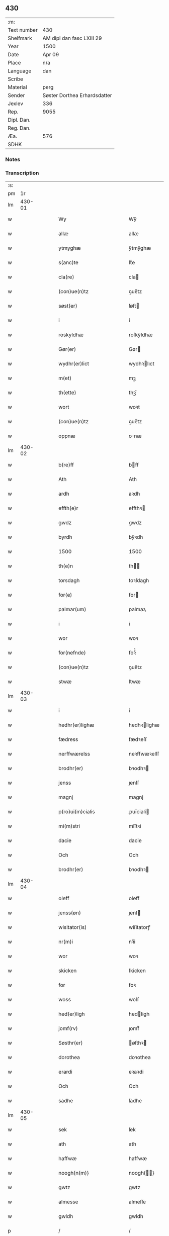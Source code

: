 ** 430
| :m:         |                              |
| Text number | 430                          |
| Shelfmark   | AM dipl dan fasc LXIII 29    |
| Year        | 1500                         |
| Date        | Apr 09                       |
| Place       | n/a                          |
| Language    | dan                          |
| Scribe      |                              |
| Material    | perg                         |
| Sender      | Søster Dorthea Erhardsdatter |
| Jexlev      | 336                          |
| Rep.        | 9055                         |
| Dipl. Dan.  |                              |
| Reg. Dan.   |                              |
| Æa.         | 576                          |
| SDHK        |                              |

*** Notes


*** Transcription
| :s: |        |   |   |   |   |                                            |                                            |   |   |   |        |     |   |   |   |               |
| pm  |     1r |   |   |   |   |                                            |                                            |   |   |   |        |     |   |   |   |               |
| lm  | 430-01 |   |   |   |   |                                            |                                            |   |   |   |        |     |   |   |   |               |
| w   |        |   |   |   |   | Wy | Wÿ                                         |   |   |   |        | dan |   |   |   |        430-01 |
| w   |        |   |   |   |   | allæ | allæ                                       |   |   |   |        | dan |   |   |   |        430-01 |
| w   |        |   |   |   |   | ytmyghæ | ÿtmÿghæ                                    |   |   |   |        | dan |   |   |   |        430-01 |
| w   |        |   |   |   |   | s(anc)te | ſt̅e                                        |   |   |   |        | dan |   |   |   |        430-01 |
| w   |        |   |   |   |   | cla(re) | cla                                       |   |   |   |        | dan |   |   |   |        430-01 |
| w   |        |   |   |   |   | (con)ue(n)tz | ꝯue̅tz                                      |   |   |   |        | dan |   |   |   |        430-01 |
| w   |        |   |   |   |   | søst(er) | ſøſt                                      |   |   |   |        | dan |   |   |   |        430-01 |
| w   |        |   |   |   |   | i | i                                          |   |   |   |        | dan |   |   |   |        430-01 |
| w   |        |   |   |   |   | roskyldhæ | roſkÿldhæ                                  |   |   |   |        | dan |   |   |   |        430-01 |
| w   |        |   |   |   |   | Gør(er) | Gør                                       |   |   |   |        | dan |   |   |   |        430-01 |
| w   |        |   |   |   |   | wydhr(er)lict | wydhꝛlıct                                 |   |   |   |        | dan |   |   |   |        430-01 |
| w   |        |   |   |   |   | m(et) | mꝫ                                         |   |   |   |        | dan |   |   |   |        430-01 |
| w   |        |   |   |   |   | th(ette) | thꝫͤ                                        |   |   |   |        | dan |   |   |   |        430-01 |
| w   |        |   |   |   |   | wort | woꝛt                                       |   |   |   |        | dan |   |   |   |        430-01 |
| w   |        |   |   |   |   | (con)ue(n)tz | ꝯue̅tz                                      |   |   |   |        | dan |   |   |   |        430-01 |
| w   |        |   |   |   |   | oppnæ | onæ                                       |   |   |   |        | dan |   |   |   |        430-01 |
| lm  | 430-02 |   |   |   |   |                                            |                                            |   |   |   |        |     |   |   |   |               |
| w   |        |   |   |   |   | b(re)ff | bff                                       |   |   |   |        | dan |   |   |   |        430-02 |
| w   |        |   |   |   |   | Ath | Ath                                        |   |   |   |        | dan |   |   |   |        430-02 |
| w   |        |   |   |   |   | ardh | aꝛdh                                       |   |   |   |        | dan |   |   |   |        430-02 |
| w   |        |   |   |   |   | effth(e)r | effthꝛ                                    |   |   |   |        | dan |   |   |   |        430-02 |
| w   |        |   |   |   |   | gwdz | gwdz                                       |   |   |   |        | dan |   |   |   |        430-02 |
| w   |        |   |   |   |   | byrdh | bÿꝛdh                                      |   |   |   |        | dan |   |   |   |        430-02 |
| w   |        |   |   |   |   | 1500 | 1500                                       |   |   |   |        | dan |   |   |   |        430-02 |
| w   |        |   |   |   |   | th(e)n | th̅                                        |   |   |   |        | dan |   |   |   |        430-02 |
| w   |        |   |   |   |   | torsdagh | toꝛſdagh                                   |   |   |   |        | dan |   |   |   |        430-02 |
| w   |        |   |   |   |   | for(e) | for                                       |   |   |   |        | dan |   |   |   |        430-02 |
| w   |        |   |   |   |   | palmar(um) | palmaꝝ                                     |   |   |   |        | dan |   |   |   |        430-02 |
| w   |        |   |   |   |   | i | i                                          |   |   |   |        | dan |   |   |   |        430-02 |
| w   |        |   |   |   |   | wor | woꝛ                                        |   |   |   |        | dan |   |   |   |        430-02 |
| w   |        |   |   |   |   | for(nefnde) | foꝛͩͤ                                        |   |   |   |        | dan |   |   |   |        430-02 |
| w   |        |   |   |   |   | (con)ue(n)tz | ꝯue̅tz                                      |   |   |   |        | dan |   |   |   |        430-02 |
| w   |        |   |   |   |   | stwæ | ſtwæ                                       |   |   |   |        | dan |   |   |   |        430-02 |
| lm  | 430-03 |   |   |   |   |                                            |                                            |   |   |   |        |     |   |   |   |               |
| w   |        |   |   |   |   | i | i                                          |   |   |   |        | dan |   |   |   |        430-03 |
| w   |        |   |   |   |   | hedhr(er)lighæ | hedhꝛlighæ                                |   |   |   |        | dan |   |   |   |        430-03 |
| w   |        |   |   |   |   | fædress | fædꝛeſſ                                    |   |   |   |        | dan |   |   |   |        430-03 |
| w   |        |   |   |   |   | nerffwærelss | neꝛffwæꝛelſſ                               |   |   |   |        | dan |   |   |   |        430-03 |
| w   |        |   |   |   |   | brodhr(er) | bꝛodhꝛ                                    |   |   |   |        | dan |   |   |   |        430-03 |
| w   |        |   |   |   |   | jenss | ȷenſſ                                      |   |   |   |        | dan |   |   |   |        430-03 |
| w   |        |   |   |   |   | magnj | magnj                                      |   |   |   |        | dan |   |   |   |        430-03 |
| w   |        |   |   |   |   | p(ro)ui(m)cialis | ꝓui̅ciali                                  |   |   |   |        | dan |   |   |   |        430-03 |
| w   |        |   |   |   |   | mi(m)stri | mi̅ſtꝛi                                     |   |   |   |        | dan |   |   |   |        430-03 |
| w   |        |   |   |   |   | dacie | dacie                                      |   |   |   |        | dan |   |   |   |        430-03 |
| w   |        |   |   |   |   | Och | Och                                        |   |   |   |        | dan |   |   |   |        430-03 |
| w   |        |   |   |   |   | brodhr(er) | bꝛodhꝛ                                    |   |   |   |        | dan |   |   |   |        430-03 |
| lm  | 430-04 |   |   |   |   |                                            |                                            |   |   |   |        |     |   |   |   |               |
| w   |        |   |   |   |   | oleff | oleff                                      |   |   |   |        | dan |   |   |   |        430-04 |
| w   |        |   |   |   |   | jenss(øn) | ȷenſ                                      |   |   |   |        | dan |   |   |   |        430-04 |
| w   |        |   |   |   |   | wisitator(is) | wiſitatorꝭ                                 |   |   |   |        | dan |   |   |   |        430-04 |
| w   |        |   |   |   |   | nr(m)i | nꝛ̅i                                        |   |   |   |        | dan |   |   |   |        430-04 |
| w   |        |   |   |   |   | wor | woꝛ                                        |   |   |   |        | dan |   |   |   |        430-04 |
| w   |        |   |   |   |   | skicken | ſkicken                                    |   |   |   |        | dan |   |   |   |        430-04 |
| w   |        |   |   |   |   | for | foꝛ                                        |   |   |   |        | dan |   |   |   |        430-04 |
| w   |        |   |   |   |   | woss | woſſ                                       |   |   |   |        | dan |   |   |   |        430-04 |
| w   |        |   |   |   |   | hed(er)ligh | hedligh                                   |   |   |   |        | dan |   |   |   |        430-04 |
| w   |        |   |   |   |   | jomf(rv) | ȷomfͮ                                       |   |   |   |        | dan |   |   |   |        430-04 |
| w   |        |   |   |   |   | Søsthr(er) | øſthꝛ                                    |   |   |   |        | dan |   |   |   |        430-04 |
| w   |        |   |   |   |   | dorothea | doꝛothea                                   |   |   |   |        | dan |   |   |   |        430-04 |
| w   |        |   |   |   |   | erardi | eꝛaꝛdi                                     |   |   |   |        | dan |   |   |   |        430-04 |
| w   |        |   |   |   |   | Och | Och                                        |   |   |   |        | dan |   |   |   |        430-04 |
| w   |        |   |   |   |   | sadhe | ſadhe                                      |   |   |   |        | dan |   |   |   |        430-04 |
| lm  | 430-05 |   |   |   |   |                                            |                                            |   |   |   |        |     |   |   |   |               |
| w   |        |   |   |   |   | sek | ſek                                        |   |   |   |        | dan |   |   |   |        430-05 |
| w   |        |   |   |   |   | ath | ath                                        |   |   |   |        | dan |   |   |   |        430-05 |
| w   |        |   |   |   |   | haffwæ | haffwæ                                     |   |   |   |        | dan |   |   |   |        430-05 |
| w   |        |   |   |   |   | noogh{n(m)} | noogh{̅}                                   |   |   |   |        | dan |   |   |   |        430-05 |
| w   |        |   |   |   |   | gwtz | gwtz                                       |   |   |   |        | dan |   |   |   |        430-05 |
| w   |        |   |   |   |   | almesse | almeſſe                                    |   |   |   |        | dan |   |   |   |        430-05 |
| w   |        |   |   |   |   | gwldh | gwldh                                      |   |   |   |        | dan |   |   |   |        430-05 |
| p   |        |   |   |   |   | /                                          | /                                          |   |   |   |        | dan |   |   |   |        430-05 |
| w   |        |   |   |   |   | søllff | ſøllff                                     |   |   |   |        | dan |   |   |   |        430-05 |
| w   |        |   |   |   |   | och | och                                        |   |   |   |        | dan |   |   |   |        430-05 |
| w   |        |   |   |   |   | pe(m)ni(m)ge | pe̅ni̅ge                                     |   |   |   |        | dan |   |   |   |        430-05 |
| w   |        |   |   |   |   | en | en                                         |   |   |   |        | dan |   |   |   |        430-05 |
| w   |        |   |   |   |   | som | ſo                                        |   |   |   |        | dan |   |   |   |        430-05 |
| w   |        |   |   |   |   | 3c | 3c                                         |   |   |   |        | dan |   |   |   |        430-05 |
| w   |        |   |   |   |   | mark | maꝛk                                       |   |   |   |        | dan |   |   |   |        430-05 |
| w   |        |   |   |   |   | som | ſo                                        |   |   |   |        | dan |   |   |   |        430-05 |
| w   |        |   |   |   |   | hw(m) | hw̅                                         |   |   |   |        | dan |   |   |   |        430-05 |
| w   |        |   |   |   |   | wildhæ | wildhæ                                     |   |   |   |        | dan |   |   |   |        430-05 |
| w   |        |   |   |   |   | wndhæ | wndhæ                                      |   |   |   |        | dan |   |   |   |        430-05 |
| lm  | 430-06 |   |   |   |   |                                            |                                            |   |   |   |        |     |   |   |   |               |
| w   |        |   |   |   |   | till | till                                       |   |   |   |        | dan |   |   |   |        430-06 |
| w   |        |   |   |   |   | wort | woꝛt                                       |   |   |   |        | dan |   |   |   |        430-06 |
| w   |        |   |   |   |   | (con)ue(n)tz | ꝯue̅tz                                      |   |   |   |        | dan |   |   |   |        430-06 |
| w   |        |   |   |   |   | gaffn | gaff                                      |   |   |   |        | dan |   |   |   |        430-06 |
| w   |        |   |   |   |   | och | och                                        |   |   |   |        | dan |   |   |   |        430-06 |
| w   |        |   |   |   |   | fordeel | foꝛdeel                                    |   |   |   |        | dan |   |   |   |        430-06 |
| w   |        |   |   |   |   | i | i                                          |   |   |   |        | dan |   |   |   |        430-06 |
| w   |        |   |   |   |   | saa | ſaa                                        |   |   |   |        | dan |   |   |   |        430-06 |
| w   |        |   |   |   |   | moodhæ | moodhæ                                     |   |   |   |        | dan |   |   |   |        430-06 |
| w   |        |   |   |   |   | th(et) | thꝫ                                        |   |   |   |        | dan |   |   |   |        430-06 |
| w   |        |   |   |   |   | wy | wÿ                                         |   |   |   |        | dan |   |   |   |        430-06 |
| w   |        |   |   |   |   | allæ | allæ                                       |   |   |   |        | dan |   |   |   |        430-06 |
| w   |        |   |   |   |   | m(et) | mꝫ                                         |   |   |   |        | dan |   |   |   |        430-06 |
| w   |        |   |   |   |   | en | en                                         |   |   |   |        | dan |   |   |   |        430-06 |
| w   |        |   |   |   |   | endrecteligh | endꝛecteligh                               |   |   |   |        | dan |   |   |   |        430-06 |
| w   |        |   |   |   |   | kerlik | keꝛlik                                     |   |   |   |        | dan |   |   |   |        430-06 |
| w   |        |   |   |   |   | welghæ | welghæ                                     |   |   |   |        | dan |   |   |   |        430-06 |
| w   |        |   |   |   |   | willæ | willæ                                      |   |   |   |        | dan |   |   |   |        430-06 |
| w   |        |   |   |   |   | opp ¦ladhæ | o ¦ladhæ                                  |   |   |   |        | dan |   |   |   | 430-06—430-07 |
| w   |        |   |   |   |   | och | och                                        |   |   |   |        | dan |   |   |   |        430-07 |
| w   |        |   |   |   |   | aff | aff                                        |   |   |   |        | dan |   |   |   |        430-07 |
| w   |        |   |   |   |   | hende | hende                                      |   |   |   |        | dan |   |   |   |        430-07 |
| w   |        |   |   |   |   | end | end                                        |   |   |   |        | dan |   |   |   |        430-07 |
| w   |        |   |   |   |   | goor | gooꝛ                                       |   |   |   |        | dan |   |   |   |        430-07 |
| w   |        |   |   |   |   | liggeness | lıggeneſſ                                  |   |   |   |        | dan |   |   |   |        430-07 |
| w   |        |   |   |   |   | i | i                                          |   |   |   |        | dan |   |   |   |        430-07 |
| w   |        |   |   |   |   | lwnby | lwnbÿ                                      |   |   |   |        | dan |   |   |   |        430-07 |
| w   |        |   |   |   |   | i | i                                          |   |   |   |        | dan |   |   |   |        430-07 |
| w   |        |   |   |   |   | tyæ(er)by | tÿæbÿ                                     |   |   |   |        | dan |   |   |   |        430-07 |
| w   |        |   |   |   |   | sogn | ſog                                       |   |   |   |        | dan |   |   |   |        430-07 |
| w   |        |   |   |   |   | i | i                                          |   |   |   |        | dan |   |   |   |        430-07 |
| w   |        |   |   |   |   | flackæberss | flackæbeꝛſſ                                |   |   |   |        | dan |   |   |   |        430-07 |
| w   |        |   |   |   |   | h(m)rit | h̅ꝛit                                       |   |   |   |        | dan |   |   |   |        430-07 |
| w   |        |   |   |   |   | som | ſom                                        |   |   |   |        | dan |   |   |   |        430-07 |
| w   |        |   |   |   |   | yrryen | ÿꝛꝛÿe                                     |   |   |   |        | dan |   |   |   |        430-07 |
| w   |        |   |   |   |   | rwdh | rwdh                                       |   |   |   |        | dan |   |   |   |        430-07 |
| lm  | 430-08 |   |   |   |   |                                            |                                            |   |   |   |        |     |   |   |   |               |
| w   |        |   |   |   |   | aff | aff                                        |   |   |   |        | dan |   |   |   |        430-08 |
| w   |        |   |   |   |   | wedby | wedbÿ                                      |   |   |   |        | dan |   |   |   |        430-08 |
| w   |        |   |   |   |   | haffw(er) | haffw                                     |   |   |   |        | dan |   |   |   |        430-08 |
| w   |        |   |   |   |   | nw | nw                                         |   |   |   |        | dan |   |   |   |        430-08 |
| w   |        |   |   |   |   | i | i                                          |   |   |   |        | dan |   |   |   |        430-08 |
| w   |        |   |   |   |   | forswar | foꝛſwaꝛ                                    |   |   |   |        | dan |   |   |   |        430-08 |
| w   |        |   |   |   |   | Och | Och                                        |   |   |   |        | dan |   |   |   |        430-08 |
| w   |        |   |   |   |   | giffw(er) | gıffw                                     |   |   |   |        | dan |   |   |   |        430-08 |
| w   |        |   |   |   |   | aarligardz; | aaꝛlıgaꝛdz;                                |   |   |   |        | dan |   |   |   |        430-08 |
| w   |        |   |   |   |   | till | till                                       |   |   |   |        | dan |   |   |   |        430-08 |
| w   |        |   |   |   |   | langille | langılle                                   |   |   |   |        | dan |   |   |   |        430-08 |
| w   |        |   |   |   |   | ij | ij                                         |   |   |   |        | dan |   |   |   |        430-08 |
| w   |        |   |   |   |   | p(und) | p                                         |   |   |   | de-sup | dan |   |   |   |        430-08 |
| w   |        |   |   |   |   | bygh | bygh                                       |   |   |   |        | dan |   |   |   |        430-08 |
| w   |        |   |   |   |   | eth | eth                                        |   |   |   |        | dan |   |   |   |        430-08 |
| w   |        |   |   |   |   | p(und) | p                                         |   |   |   | de-sup | dan |   |   |   |        430-08 |
| w   |        |   |   |   |   |                                            |                                            |   |   |   |        | dan |   |   |   |        430-08 |
| w   |        |   |   |   |   | <supplied¤reason "unclear">rugh</supplied> | <supplied¤reason "unclear">rugh</supplied> |   |   |   |        | dan |   |   |   |        430-08 |
| w   |        |   |   |   |   | och | och                                        |   |   |   |        | dan |   |   |   |        430-08 |
| w   |        |   |   |   |   | xx | xx                                         |   |   |   |        | dan |   |   |   |        430-08 |
| w   |        |   |   |   |   | g(rot) | gꝭ                                         |   |   |   |        | dan |   |   |   |        430-08 |
| lm  | 430-09 |   |   |   |   |                                            |                                            |   |   |   |        |     |   |   |   |               |
| w   |        |   |   |   |   | Som | om                                        |   |   |   |        | dan |   |   |   |        430-09 |
| w   |        |   |   |   |   | æræ | æꝛæ                                        |   |   |   |        | dan |   |   |   |        430-09 |
| w   |        |   |   |   |   | till | till                                       |   |   |   |        | dan |   |   |   |        430-09 |
| w   |        |   |   |   |   | lagdhe | lagdhe                                     |   |   |   |        | dan |   |   |   |        430-09 |
| w   |        |   |   |   |   | abbatisse | abbatıſſe                                  |   |   |   |        | dan |   |   |   |        430-09 |
| w   |        |   |   |   |   | æmedhe | æmedhe                                     |   |   |   |        | dan |   |   |   |        430-09 |
| w   |        |   |   |   |   | i | i                                          |   |   |   |        | dan |   |   |   |        430-09 |
| w   |        |   |   |   |   | wort | woꝛt                                       |   |   |   |        | dan |   |   |   |        430-09 |
| w   |        |   |   |   |   | forsc(er)ffne | foꝛſcffne                                 |   |   |   |        | dan |   |   |   |        430-09 |
| w   |        |   |   |   |   | clost(er) | cloſt                                     |   |   |   |        | dan |   |   |   |        430-09 |
| w   |        |   |   |   |   | hwelken | hwelken                                    |   |   |   |        | dan |   |   |   |        430-09 |
| w   |        |   |   |   |   | gaard | gaaꝛd                                      |   |   |   |        | dan |   |   |   |        430-09 |
| w   |        |   |   |   |   | wy | wÿ                                         |   |   |   |        | dan |   |   |   |        430-09 |
| w   |        |   |   |   |   | allæ | allæ                                       |   |   |   |        | dan |   |   |   |        430-09 |
| w   |        |   |   |   |   | m(et) | mꝫ                                         |   |   |   |        | dan |   |   |   |        430-09 |
| w   |        |   |   |   |   | en | e                                         |   |   |   |        | dan |   |   |   |        430-09 |
| w   |        |   |   |   |   | fry | fꝛy                                        |   |   |   |        | dan |   |   |   |        430-09 |
| lm  | 430-10 |   |   |   |   |                                            |                                            |   |   |   |        |     |   |   |   |               |
| w   |        |   |   |   |   | welghæ | welghæ                                     |   |   |   |        | dan |   |   |   |        430-10 |
| w   |        |   |   |   |   | och | och                                        |   |   |   |        | dan |   |   |   |        430-10 |
| w   |        |   |   |   |   | beradh | beꝛadh                                     |   |   |   |        | dan |   |   |   |        430-10 |
| w   |        |   |   |   |   | hw | hw                                         |   |   |   |        | dan |   |   |   |        430-10 |
| w   |        |   |   |   |   | wndæ | wndæ                                       |   |   |   |        | dan |   |   |   |        430-10 |
| w   |        |   |   |   |   | och | och                                        |   |   |   |        | dan |   |   |   |        430-10 |
| w   |        |   |   |   |   | opp ladhe | o ladhe                                   |   |   |   |        | dan |   |   |   |        430-10 |
| w   |        |   |   |   |   | till | till                                       |   |   |   |        | dan |   |   |   |        430-10 |
| w   |        |   |   |   |   | ewygh | ewygh                                      |   |   |   |        | dan |   |   |   |        430-10 |
| w   |        |   |   |   |   | tiidh | tiidh                                      |   |   |   |        | dan |   |   |   |        430-10 |
| w   |        |   |   |   |   | m(et) | mꝫ                                         |   |   |   |        | dan |   |   |   |        430-10 |
| w   |        |   |   |   |   | end | end                                        |   |   |   |        | dan |   |   |   |        430-10 |
| w   |        |   |   |   |   | gvdh | gvdh                                       |   |   |   |        | dan |   |   |   |        430-10 |
| w   |        |   |   |   |   | wilghæ | wılghæ                                     |   |   |   |        | dan |   |   |   |        430-10 |
| w   |        |   |   |   |   | och | och                                        |   |   |   |        | dan |   |   |   |        430-10 |
| w   |        |   |   |   |   | semtickæ | ſemtıckæ                                   |   |   |   |        | dan |   |   |   |        430-10 |
| lm  | 430-11 |   |   |   |   |                                            |                                            |   |   |   |        |     |   |   |   |               |
| w   |        |   |   |   |   | wor | woꝛ                                        |   |   |   |        | dan |   |   |   |        430-11 |
| w   |        |   |   |   |   | kær(e) | kær                                       |   |   |   |        | dan |   |   |   |        430-11 |
| w   |        |   |   |   |   | clost(er) | cloſt                                     |   |   |   |        | dan |   |   |   |        430-11 |
| w   |        |   |   |   |   | søsthr(er) | ſøſthꝛ                                    |   |   |   |        | dan |   |   |   |        430-11 |
| p   |        |   |   |   |   | /                                          | /                                          |   |   |   |        | dan |   |   |   |        430-11 |
| w   |        |   |   |   |   | søsthr(er) | ſøſthꝛ                                    |   |   |   |        | dan |   |   |   |        430-11 |
| w   |        |   |   |   |   | dorothea | doꝛothea                                   |   |   |   |        | dan |   |   |   |        430-11 |
| w   |        |   |   |   |   | i | i                                          |   |   |   |        | dan |   |   |   |        430-11 |
| w   |        |   |   |   |   | saa | ſaa                                        |   |   |   |        | dan |   |   |   |        430-11 |
| w   |        |   |   |   |   | madhe | madhe                                      |   |   |   |        | dan |   |   |   |        430-11 |
| w   |        |   |   |   |   | Som | o                                        |   |   |   |        | dan |   |   |   |        430-11 |
| w   |        |   |   |   |   | h(er) | h̅                                          |   |   |   |        | dan |   |   |   |        430-11 |
| w   |        |   |   |   |   | epthr(er) | epthꝛ                                     |   |   |   |        | dan |   |   |   |        430-11 |
| w   |        |   |   |   |   | følghr(er) | følghꝛ                                    |   |   |   |        | dan |   |   |   |        430-11 |
| w   |        |   |   |   |   | fførsth | fføꝛſth                                    |   |   |   |        | dan |   |   |   |        430-11 |
| w   |        |   |   |   |   | skal | ſkal                                       |   |   |   |        | dan |   |   |   |        430-11 |
| w   |        |   |   |   |   | hw(m) | hw̅                                         |   |   |   |        | dan |   |   |   |        430-11 |
| w   |        |   |   |   |   | i | i                                          |   |   |   |        | dan |   |   |   |        430-11 |
| w   |        |   |   |   |   | syn | ſyn                                        |   |   |   |        | dan |   |   |   |        430-11 |
| w   |        |   |   |   |   | tiidh | tiidh                                      |   |   |   |        | dan |   |   |   |        430-11 |
| w   |        |   |   |   |   | saa | ſaa                                        |   |   |   |        | dan |   |   |   |        430-11 |
| lm  | 430-12 |   |   |   |   |                                            |                                            |   |   |   |        |     |   |   |   |               |
| w   |        |   |   |   |   | lenghe | lenghe                                     |   |   |   |        | dan |   |   |   |        430-12 |
| w   |        |   |   |   |   | hw(m) | hw̅                                         |   |   |   |        | dan |   |   |   |        430-12 |
| w   |        |   |   |   |   | leffwar | leffwaꝛ                                    |   |   |   |        | dan |   |   |   |        430-12 |
| w   |        |   |   |   |   | nydhe | nydhe                                      |   |   |   |        | dan |   |   |   |        430-12 |
| w   |        |   |   |   |   | och | och                                        |   |   |   |        | dan |   |   |   |        430-12 |
| w   |        |   |   |   |   | oppbær(er) | obær                                     |   |   |   |        | dan |   |   |   |        430-12 |
| w   |        |   |   |   |   | arlighe | aꝛlıghe                                    |   |   |   |        | dan |   |   |   |        430-12 |
| w   |        |   |   |   |   | aarss | aaꝛſſ                                      |   |   |   |        | dan |   |   |   |        430-12 |
| w   |        |   |   |   |   | forsc(re)ffnæ | foꝛſcffnæ                                 |   |   |   |        | dan |   |   |   |        430-12 |
| w   |        |   |   |   |   | langyllæ | langyllæ                                   |   |   |   |        | dan |   |   |   |        430-12 |
| w   |        |   |   |   |   | korn | koꝛ                                       |   |   |   |        | dan |   |   |   |        430-12 |
| w   |        |   |   |   |   | och | och                                        |   |   |   |        | dan |   |   |   |        430-12 |
| w   |        |   |   |   |   | pe(m)ni(m)ge | pe̅ni̅ge                                     |   |   |   |        | dan |   |   |   |        430-12 |
| w   |        |   |   |   |   | tell | tell                                       |   |   |   |        | dan |   |   |   |        430-12 |
| w   |        |   |   |   |   | syn | ſy                                        |   |   |   |        | dan |   |   |   |        430-12 |
| w   |        |   |   |   |   | p(ro)fyt | ꝓfyt                                       |   |   |   |        | dan |   |   |   |        430-12 |
| lm  | 430-13 |   |   |   |   |                                            |                                            |   |   |   |        |     |   |   |   |               |
| w   |        |   |   |   |   | och | och                                        |   |   |   |        | dan |   |   |   |        430-13 |
| w   |        |   |   |   |   | fordell | foꝛdell                                    |   |   |   |        | dan |   |   |   |        430-13 |
| w   |        |   |   |   |   | Och | Och                                        |   |   |   |        | dan |   |   |   |        430-13 |
| w   |        |   |   |   |   | naar | naaꝛ                                       |   |   |   |        | dan |   |   |   |        430-13 |
| w   |        |   |   |   |   | hw(m) | hw̅                                         |   |   |   |        | dan |   |   |   |        430-13 |
| w   |        |   |   |   |   | wordhr(er) | woꝛdhꝛ                                    |   |   |   |        | dan |   |   |   |        430-13 |
| w   |        |   |   |   |   | aff | aff                                        |   |   |   |        | dan |   |   |   |        430-13 |
| w   |        |   |   |   |   | kallen | kalle                                     |   |   |   |        | dan |   |   |   |        430-13 |
| w   |        |   |   |   |   | aff | aff                                        |   |   |   |        | dan |   |   |   |        430-13 |
| w   |        |   |   |   |   | th(m)nne | th̅nne                                      |   |   |   |        | dan |   |   |   |        430-13 |
| w   |        |   |   |   |   | werdhn(m) | weꝛdh̅                                     |   |   |   |        | dan |   |   |   |        430-13 |
| w   |        |   |   |   |   | gvdh | gvdh                                       |   |   |   |        | dan |   |   |   |        430-13 |
| w   |        |   |   |   |   | gyffwæ | gyffwæ                                     |   |   |   |        | dan |   |   |   |        430-13 |
| w   |        |   |   |   |   | thet | thet                                       |   |   |   |        | dan |   |   |   |        430-13 |
| w   |        |   |   |   |   | ske | ſke                                        |   |   |   |        | dan |   |   |   |        430-13 |
| w   |        |   |   |   |   | i | i                                          |   |   |   |        | dan |   |   |   |        430-13 |
| w   |        |   |   |   |   | end | end                                        |   |   |   |        | dan |   |   |   |        430-13 |
| lm  | 430-14 |   |   |   |   |                                            |                                            |   |   |   |        |     |   |   |   |               |
| w   |        |   |   |   |   | saligh | ſalıgh                                     |   |   |   |        | dan |   |   |   |        430-14 |
| w   |        |   |   |   |   | tydh | tÿdh                                       |   |   |   |        | dan |   |   |   |        430-14 |
| w   |        |   |   |   |   | Tha | Tha                                        |   |   |   |        | dan |   |   |   |        430-14 |
| w   |        |   |   |   |   | skal | ſkal                                       |   |   |   |        | dan |   |   |   |        430-14 |
| w   |        |   |   |   |   | then | the                                       |   |   |   |        | dan |   |   |   |        430-14 |
| w   |        |   |   |   |   | sa(m)me | ſa̅me                                       |   |   |   |        | dan |   |   |   |        430-14 |
| w   |        |   |   |   |   | goortz | gooꝛtz                                     |   |   |   |        | dan |   |   |   |        430-14 |
| w   |        |   |   |   |   | aff | aff                                        |   |   |   |        | dan |   |   |   |        430-14 |
| w   |        |   |   |   |   | gyffth | gyffth                                     |   |   |   |        | dan |   |   |   |        430-14 |
| w   |        |   |   |   |   | Och | Och                                        |   |   |   |        | dan |   |   |   |        430-14 |
| w   |        |   |   |   |   | langillæ | langillæ                                   |   |   |   |        | dan |   |   |   |        430-14 |
| w   |        |   |   |   |   | korn | koꝛ                                       |   |   |   |        | dan |   |   |   |        430-14 |
| w   |        |   |   |   |   | och | och                                        |   |   |   |        | dan |   |   |   |        430-14 |
| w   |        |   |   |   |   | pe(m)ni(m)ge | pe̅ni̅ge                                     |   |   |   |        | dan |   |   |   |        430-14 |
| w   |        |   |   |   |   | till | till                                       |   |   |   |        | dan |   |   |   |        430-14 |
| w   |        |   |   |   |   | ewygh | ewygh                                      |   |   |   |        | dan |   |   |   |        430-14 |
| w   |        |   |   |   |   | tiidh | tiidh                                      |   |   |   |        | dan |   |   |   |        430-14 |
| lm  | 430-15 |   |   |   |   |                                            |                                            |   |   |   |        |     |   |   |   |               |
| w   |        |   |   |   |   | bliffwæ | blıffwæ                                    |   |   |   |        | dan |   |   |   |        430-15 |
| w   |        |   |   |   |   | til | til                                        |   |   |   |        | dan |   |   |   |        430-15 |
| w   |        |   |   |   |   | allæ | allæ                                       |   |   |   |        | dan |   |   |   |        430-15 |
| w   |        |   |   |   |   | worth | woꝛth                                      |   |   |   |        | dan |   |   |   |        430-15 |
| w   |        |   |   |   |   | (con)ue(n)tz | ꝯue̅tz                                      |   |   |   |        | dan |   |   |   |        430-15 |
| w   |        |   |   |   |   | søst(er)s | ſøſt                                     |   |   |   |        | dan |   |   |   |        430-15 |
| w   |        |   |   |   |   | skyffthe | ſkyffthe                                   |   |   |   |        | dan |   |   |   |        430-15 |
| w   |        |   |   |   |   | thm(m) | th̅                                        |   |   |   |        | dan |   |   |   |        430-15 |
| w   |        |   |   |   |   | till | till                                       |   |   |   |        | dan |   |   |   |        430-15 |
| w   |        |   |   |   |   | fordeell | foꝛdeell                                   |   |   |   |        | dan |   |   |   |        430-15 |
| w   |        |   |   |   |   | Och | Och                                        |   |   |   |        | dan |   |   |   |        430-15 |
| w   |        |   |   |   |   | gaffn | gaff                                      |   |   |   |        | dan |   |   |   |        430-15 |
| w   |        |   |   |   |   | Och | Och                                        |   |   |   |        | dan |   |   |   |        430-15 |
| w   |        |   |   |   |   | skal | ſkal                                       |   |   |   |        | dan |   |   |   |        430-15 |
| w   |        |   |   |   |   | eyghn(m) | eygh̅                                      |   |   |   |        | dan |   |   |   |        430-15 |
| w   |        |   |   |   |   | abbatisse | abbatıſſe                                  |   |   |   |        | dan |   |   |   |        430-15 |
| lm  | 430-16 |   |   |   |   |                                            |                                            |   |   |   |        |     |   |   |   |               |
| w   |        |   |   |   |   | Epthr(er) | Epthꝛ                                     |   |   |   |        | dan |   |   |   |        430-16 |
| w   |        |   |   |   |   | th(en)ne | thn̅e                                       |   |   |   |        | dan |   |   |   |        430-16 |
| w   |        |   |   |   |   | dagh | dagh                                       |   |   |   |        | dan |   |   |   |        430-16 |
| w   |        |   |   |   |   | macth | macth                                      |   |   |   |        | dan |   |   |   |        430-16 |
| w   |        |   |   |   |   | haffwæ | haffwæ                                     |   |   |   |        | dan |   |   |   |        430-16 |
| w   |        |   |   |   |   | ath | ath                                        |   |   |   |        | dan |   |   |   |        430-16 |
| w   |        |   |   |   |   | forkrenckæ | foꝛkrenckæ                                 |   |   |   |        | dan |   |   |   |        430-16 |
| w   |        |   |   |   |   | th(ette) | thꝫͤ                                        |   |   |   |        | dan |   |   |   |        430-16 |
| w   |        |   |   |   |   | worth | woꝛth                                      |   |   |   |        | dan |   |   |   |        430-16 |
| w   |        |   |   |   |   | breff | bꝛeff                                      |   |   |   |        | dan |   |   |   |        430-16 |
| w   |        |   |   |   |   | wor | woꝛ                                        |   |   |   |        | dan |   |   |   |        430-16 |
| w   |        |   |   |   |   | williæ | wılliæ                                     |   |   |   |        | dan |   |   |   |        430-16 |
| w   |        |   |   |   |   | Och | Och                                        |   |   |   |        | dan |   |   |   |        430-16 |
| w   |        |   |   |   |   | se(m)tycke | ſe̅tycke                                    |   |   |   |        | dan |   |   |   |        430-16 |
| w   |        |   |   |   |   | i | ı                                          |   |   |   |        | dan |   |   |   |        430-16 |
| w   |        |   |   |   |   | thesse | theſſe                                     |   |   |   |        | dan |   |   |   |        430-16 |
| lm  | 430-17 |   |   |   |   |                                            |                                            |   |   |   |        |     |   |   |   |               |
| w   |        |   |   |   |   | modhe | modhe                                      |   |   |   |        | dan |   |   |   |        430-17 |
| w   |        |   |   |   |   | som | ſo                                        |   |   |   |        | dan |   |   |   |        430-17 |
| w   |        |   |   |   |   | fo(r) | fo                                        |   |   |   |        | dan |   |   |   |        430-17 |
| w   |        |   |   |   |   | sc(er)ffwit | ſcffwit                                   |   |   |   |        | dan |   |   |   |        430-17 |
| w   |        |   |   |   |   | stoor | ſtooꝛ                                      |   |   |   |        | dan |   |   |   |        430-17 |
| w   |        |   |   |   |   | Till | Till                                       |   |   |   |        | dan |   |   |   |        430-17 |
| w   |        |   |   |   |   | ythr(er)me(er) | ythꝛme                                   |   |   |   |        | dan |   |   |   |        430-17 |
| w   |        |   |   |   |   | forwarni(m)gh | foꝛwaꝛni̅gh                                 |   |   |   |        | dan |   |   |   |        430-17 |
| w   |        |   |   |   |   | tha | tha                                        |   |   |   |        | dan |   |   |   |        430-17 |
| w   |        |   |   |   |   | begerædhe | begeꝛædhe                                  |   |   |   |        | dan |   |   |   |        430-17 |
| w   |        |   |   |   |   | wy | wy                                         |   |   |   |        | dan |   |   |   |        430-17 |
| w   |        |   |   |   |   | allæ | allæ                                       |   |   |   |        | dan |   |   |   |        430-17 |
| w   |        |   |   |   |   | hedhr(er)lighe | hedhꝛlıghe                                |   |   |   |        | dan |   |   |   |        430-17 |
| w   |        |   |   |   |   | fadhr(er)ss | fadhꝛſſ                                   |   |   |   |        | dan |   |   |   |        430-17 |
| lm  | 430-18 |   |   |   |   |                                            |                                            |   |   |   |        |     |   |   |   |               |
| w   |        |   |   |   |   | minist(er) | miniſt                                    |   |   |   |        | dan |   |   |   |        430-18 |
| w   |        |   |   |   |   | stadfestilsse | ſtadfeſtılſſe                              |   |   |   |        | dan |   |   |   |        430-18 |
| w   |        |   |   |   |   | ath | ath                                        |   |   |   |        | dan |   |   |   |        430-18 |
| w   |        |   |   |   |   | saa | ſaa                                        |   |   |   |        | dan |   |   |   |        430-18 |
| w   |        |   |   |   |   | skall | ſkall                                      |   |   |   |        | dan |   |   |   |        430-18 |
| w   |        |   |   |   |   | bliffwæ | blıffwæ                                    |   |   |   |        | dan |   |   |   |        430-18 |
| w   |        |   |   |   |   | v brødelicth | v bꝛødelıcth                               |   |   |   |        | dan |   |   |   |        430-18 |
| w   |        |   |   |   |   | i | i                                          |   |   |   |        | dan |   |   |   |        430-18 |
| w   |        |   |   |   |   | allæ | allæ                                       |   |   |   |        | dan |   |   |   |        430-18 |
| w   |        |   |   |   |   | modhæ | modhæ                                      |   |   |   |        | dan |   |   |   |        430-18 |
| w   |        |   |   |   |   | hworfoor(er) | hwoꝛfoor                                  |   |   |   |        | dan |   |   |   |        430-18 |
| w   |        |   |   |   |   | tell | tell                                       |   |   |   |        | dan |   |   |   |        430-18 |
| w   |        |   |   |   |   | weshedh | weſhedh                                    |   |   |   |        | dan |   |   |   |        430-18 |
| lm  | 430-19 |   |   |   |   |                                            |                                            |   |   |   |        |     |   |   |   |               |
| w   |        |   |   |   |   | wndhr(er) | wndhꝛ                                     |   |   |   |        | dan |   |   |   |        430-19 |
| w   |        |   |   |   |   | all | all                                        |   |   |   |        | dan |   |   |   |        430-19 |
| w   |        |   |   |   |   | ythr(er)me(er) | ÿthꝛme                                   |   |   |   |        | dan |   |   |   |        430-19 |
| w   |        |   |   |   |   | hyndhr(er) | hyndhꝛ                                    |   |   |   |        | dan |   |   |   |        430-19 |
| w   |        |   |   |   |   | ladhæ | ladhæ                                      |   |   |   |        | dan |   |   |   |        430-19 |
| w   |        |   |   |   |   | wy | wÿ                                         |   |   |   |        | dan |   |   |   |        430-19 |
| w   |        |   |   |   |   | henghe | henghe                                     |   |   |   |        | dan |   |   |   |        430-19 |
| w   |        |   |   |   |   | worth | woꝛth                                      |   |   |   |        | dan |   |   |   |        430-19 |
| w   |        |   |   |   |   | (con)ue(n)tz | ꝯue̅tz                                      |   |   |   |        | dan |   |   |   |        430-19 |
| w   |        |   |   |   |   | indhseglæ | indhſeglæ                                  |   |   |   |        | dan |   |   |   |        430-19 |
| w   |        |   |   |   |   | m(et) | mꝫ                                         |   |   |   |        | dan |   |   |   |        430-19 |
| w   |        |   |   |   |   | hedhr(er)lighæ | hedhꝛlighæ                                |   |   |   |        | dan |   |   |   |        430-19 |
| w   |        |   |   |   |   | fædhr(er)ss | fædhꝛſſ                                   |   |   |   |        | dan |   |   |   |        430-19 |
| lm  | 430-20 |   |   |   |   |                                            |                                            |   |   |   |        |     |   |   |   |               |
| w   |        |   |   |   |   | mi(m)st(er) | mi̅ſt                                      |   |   |   |        | dan |   |   |   |        430-20 |
| w   |        |   |   |   |   | p(ro)ui(m)cialis | ꝓui̅ciali                                  |   |   |   |        | dan |   |   |   |        430-20 |
| w   |        |   |   |   |   | Och | Och                                        |   |   |   |        | dan |   |   |   |        430-20 |
| w   |        |   |   |   |   | visitator(is) | vıſıtatorꝭ                                 |   |   |   |        | dan |   |   |   |        430-20 |
| w   |        |   |   |   |   | nr(m)i | nꝛ̅ı                                        |   |   |   |        | dan |   |   |   |        430-20 |
| w   |        |   |   |   |   | indhseglæ | ındhſeglæ                                  |   |   |   |        | dan |   |   |   |        430-20 |
| w   |        |   |   |   |   | Gyffueth | Gyffueth                                   |   |   |   |        | dan |   |   |   |        430-20 |
| w   |        |   |   |   |   | aar | aar                                        |   |   |   |        | dan |   |   |   |        430-20 |
| w   |        |   |   |   |   | Och | Och                                        |   |   |   |        | dan |   |   |   |        430-20 |
| w   |        |   |   |   |   | dagh | dagh                                       |   |   |   |        | dan |   |   |   |        430-20 |
| w   |        |   |   |   |   | Som | o                                        |   |   |   |        | dan |   |   |   |        430-20 |
| w   |        |   |   |   |   | for(e) | for                                       |   |   |   |        | dan |   |   |   |        430-20 |
| w   |        |   |   |   |   | sc(er)ffwit | ſcffwit                                   |   |   |   |        | dan |   |   |   |        430-20 |
| w   |        |   |   |   |   | stoor | ſtooꝛ                                      |   |   |   |        | dan |   |   |   |        430-20 |
| :e: |        |   |   |   |   |                                            |                                            |   |   |   |        |     |   |   |   |               |
